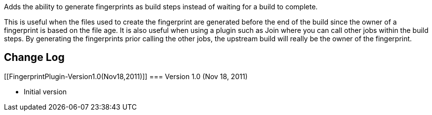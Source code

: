 Adds the ability to generate fingerprints as build steps instead of
waiting for a build to complete.

This is useful when the files used to create the fingerprint are
generated before the end of the build since the owner of a fingerprint
is based on the file age. It is also useful when using a plugin such as
Join where you can call other jobs within the build steps. By generating
the fingerprints prior calling the other jobs, the upstream build will
really be the owner of the fingerprint.

[[FingerprintPlugin-ChangeLog]]
== *Change Log*

[[FingerprintPlugin-Version1.0(Nov18,2011)]]
=== Version 1.0 (Nov 18, 2011)

* Initial version
